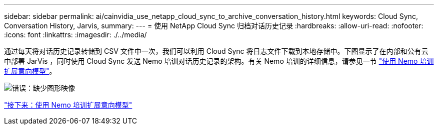 ---
sidebar: sidebar 
permalink: ai/cainvidia_use_netapp_cloud_sync_to_archive_conversation_history.html 
keywords: Cloud Sync, Conversation History, Jarvis, 
summary:  
---
= 使用 NetApp Cloud Sync 归档对话历史记录
:hardbreaks:
:allow-uri-read: 
:nofooter: 
:icons: font
:linkattrs: 
:imagesdir: ./../media/


通过每天将对话历史记录转储到 CSV 文件中一次，我们可以利用 Cloud Sync 将日志文件下载到本地存储中。下图显示了在内部和公有云中部署 JarVis ，同时使用 Cloud Sync 发送 Nemo 培训对话历史记录的架构。有关 Nemo 培训的详细信息，请参见一节 link:cainvidia_expand_intent_models_using_nemo_training.html["使用 Nemo 培训扩展意向模型"]。

image:cainvidia_image5.png["错误：缺少图形映像"]

link:cainvidia_expand_intent_models_using_nemo_training.html["接下来：使用 Nemo 培训扩展意向模型"]
